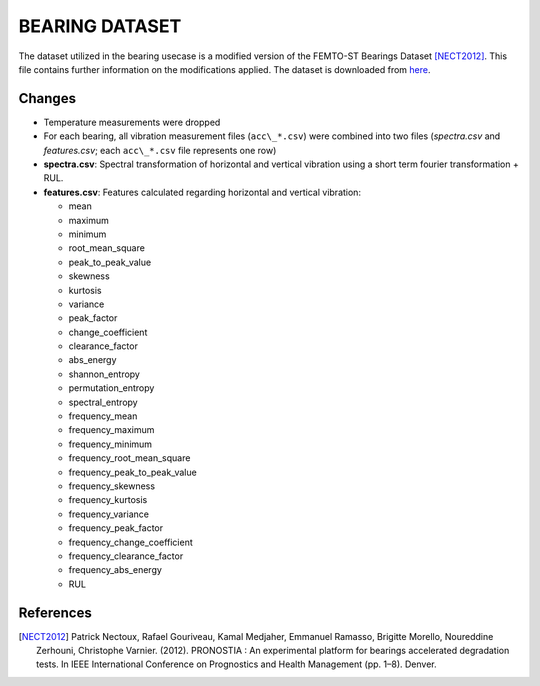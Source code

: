 ===============
BEARING DATASET
===============

The dataset utilized in the bearing usecase is a modified version of the FEMTO-ST Bearings Dataset [NECT2012]_. This file contains further information on the modifications applied.
The dataset is downloaded from `here <https://artifactory.inovex.de/artifactory/KOSMos-public/processed_bearing_data.zip>`_.

Changes
=======

- Temperature measurements were dropped
- For each bearing, all vibration measurement files (``acc\_*.csv``) were combined into two files (*spectra.csv* and *features.csv*; each ``acc\_*.csv`` file represents one row)
- **spectra.csv**: Spectral transformation of horizontal and vertical vibration using a short term fourier transformation + RUL.
- **features.csv**: Features calculated regarding horizontal and vertical vibration: 

  - mean
  - maximum
  - minimum
  - root_mean_square
  - peak_to_peak_value
  - skewness
  - kurtosis
  - variance
  - peak_factor
  - change_coefficient
  - clearance_factor
  - abs_energy
  - shannon_entropy
  - permutation_entropy
  - spectral_entropy
  - frequency_mean
  - frequency_maximum
  - frequency_minimum
  - frequency_root_mean_square
  - frequency_peak_to_peak_value
  - frequency_skewness
  - frequency_kurtosis
  - frequency_variance
  - frequency_peak_factor
  - frequency_change_coefficient
  - frequency_clearance_factor
  - frequency_abs_energy
  - RUL


References
==========

.. [NECT2012] Patrick Nectoux, Rafael Gouriveau, Kamal Medjaher, Emmanuel Ramasso, Brigitte Morello, Noureddine Zerhouni, Christophe Varnier. (2012). PRONOSTIA : An experimental platform for bearings accelerated degradation tests. In IEEE International Conference on Prognostics and Health Management (pp. 1–8). Denver.
